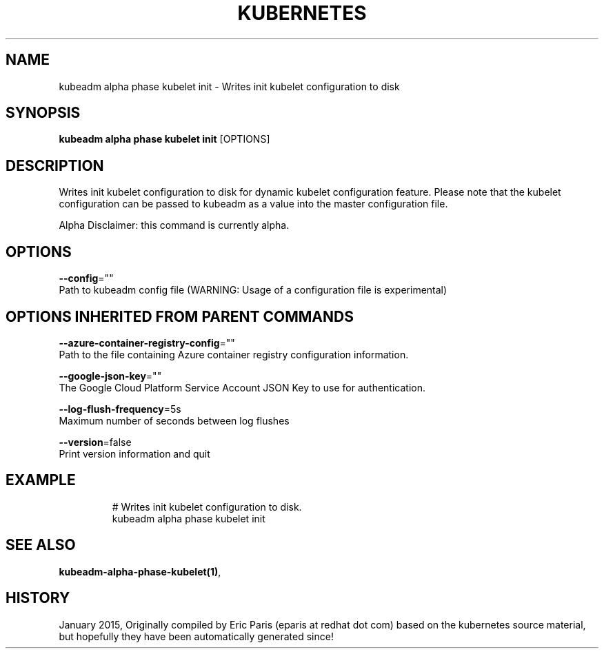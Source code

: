 .TH "KUBERNETES" "1" " kubernetes User Manuals" "Eric Paris" "Jan 2015"  ""


.SH NAME
.PP
kubeadm alpha phase kubelet init \- Writes init kubelet configuration to disk


.SH SYNOPSIS
.PP
\fBkubeadm alpha phase kubelet init\fP [OPTIONS]


.SH DESCRIPTION
.PP
Writes init kubelet configuration to disk for dynamic kubelet configuration feature. Please note that the kubelet configuration can be passed to kubeadm as a value into the master configuration file.

.PP
Alpha Disclaimer: this command is currently alpha.


.SH OPTIONS
.PP
\fB\-\-config\fP=""
    Path to kubeadm config file (WARNING: Usage of a configuration file is experimental)


.SH OPTIONS INHERITED FROM PARENT COMMANDS
.PP
\fB\-\-azure\-container\-registry\-config\fP=""
    Path to the file containing Azure container registry configuration information.

.PP
\fB\-\-google\-json\-key\fP=""
    The Google Cloud Platform Service Account JSON Key to use for authentication.

.PP
\fB\-\-log\-flush\-frequency\fP=5s
    Maximum number of seconds between log flushes

.PP
\fB\-\-version\fP=false
    Print version information and quit


.SH EXAMPLE
.PP
.RS

.nf
  # Writes init kubelet configuration to disk.
  kubeadm alpha phase kubelet init

.fi
.RE


.SH SEE ALSO
.PP
\fBkubeadm\-alpha\-phase\-kubelet(1)\fP,


.SH HISTORY
.PP
January 2015, Originally compiled by Eric Paris (eparis at redhat dot com) based on the kubernetes source material, but hopefully they have been automatically generated since!
